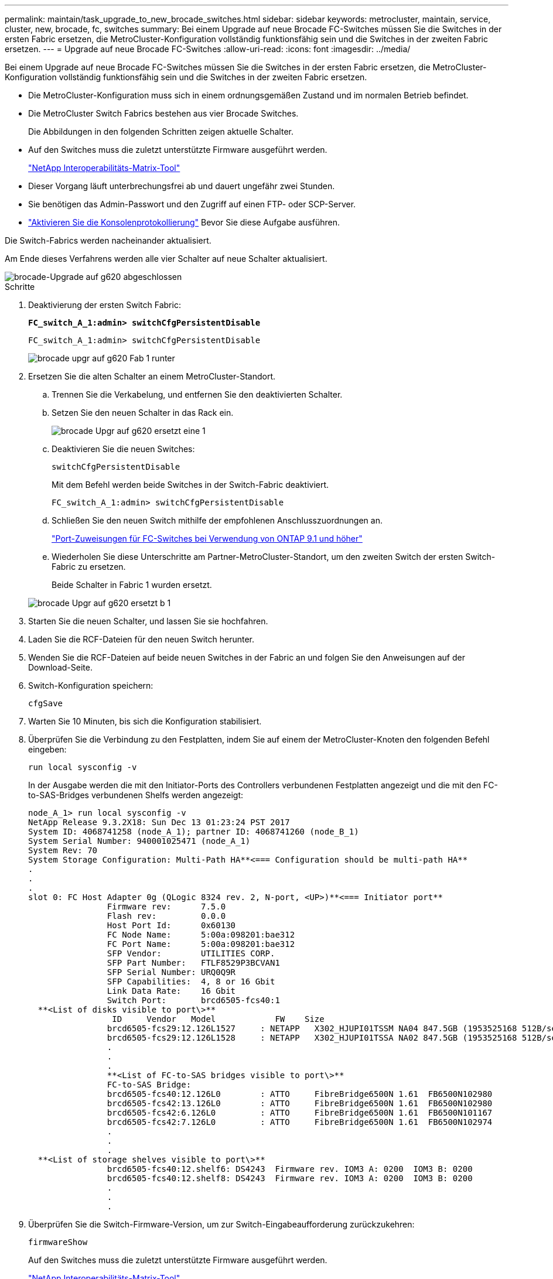 ---
permalink: maintain/task_upgrade_to_new_brocade_switches.html 
sidebar: sidebar 
keywords: metrocluster, maintain, service, cluster, new, brocade, fc, switches 
summary: Bei einem Upgrade auf neue Brocade FC-Switches müssen Sie die Switches in der ersten Fabric ersetzen, die MetroCluster-Konfiguration vollständig funktionsfähig sein und die Switches in der zweiten Fabric ersetzen. 
---
= Upgrade auf neue Brocade FC-Switches
:allow-uri-read: 
:icons: font
:imagesdir: ../media/


[role="lead"]
Bei einem Upgrade auf neue Brocade FC-Switches müssen Sie die Switches in der ersten Fabric ersetzen, die MetroCluster-Konfiguration vollständig funktionsfähig sein und die Switches in der zweiten Fabric ersetzen.

* Die MetroCluster-Konfiguration muss sich in einem ordnungsgemäßen Zustand und im normalen Betrieb befindet.
* Die MetroCluster Switch Fabrics bestehen aus vier Brocade Switches.
+
Die Abbildungen in den folgenden Schritten zeigen aktuelle Schalter.

* Auf den Switches muss die zuletzt unterstützte Firmware ausgeführt werden.
+
https://mysupport.netapp.com/matrix["NetApp Interoperabilitäts-Matrix-Tool"^]

* Dieser Vorgang läuft unterbrechungsfrei ab und dauert ungefähr zwei Stunden.
* Sie benötigen das Admin-Passwort und den Zugriff auf einen FTP- oder SCP-Server.
* link:enable-console-logging-before-maintenance.html["Aktivieren Sie die Konsolenprotokollierung"] Bevor Sie diese Aufgabe ausführen.


Die Switch-Fabrics werden nacheinander aktualisiert.

Am Ende dieses Verfahrens werden alle vier Schalter auf neue Schalter aktualisiert.

image::../media/brocade_upgr_to_g620_replacement_completed.gif[brocade-Upgrade auf g620 abgeschlossen]

.Schritte
. Deaktivierung der ersten Switch Fabric:
+
`*FC_switch_A_1:admin> switchCfgPersistentDisable*`

+
[listing]
----
FC_switch_A_1:admin> switchCfgPersistentDisable
----
+
image::../media/brocade_upgr_to_g620_fab_1_down.gif[brocade upgr auf g620 Fab 1 runter]

. Ersetzen Sie die alten Schalter an einem MetroCluster-Standort.
+
.. Trennen Sie die Verkabelung, und entfernen Sie den deaktivierten Schalter.
.. Setzen Sie den neuen Schalter in das Rack ein.
+
image::../media/brocade_upgr_to_g620_replaced_a_1.gif[brocade Upgr auf g620 ersetzt eine 1]

.. Deaktivieren Sie die neuen Switches:
+
`switchCfgPersistentDisable`

+
Mit dem Befehl werden beide Switches in der Switch-Fabric deaktiviert.

+
[listing]
----
FC_switch_A_1:admin> switchCfgPersistentDisable
----
.. Schließen Sie den neuen Switch mithilfe der empfohlenen Anschlusszuordnungen an.
+
link:concept_port_assignments_for_fc_switches_when_using_ontap_9_1_and_later.html["Port-Zuweisungen für FC-Switches bei Verwendung von ONTAP 9.1 und höher"]

.. Wiederholen Sie diese Unterschritte am Partner-MetroCluster-Standort, um den zweiten Switch der ersten Switch-Fabric zu ersetzen.
+
Beide Schalter in Fabric 1 wurden ersetzt.

+
image::../media/brocade_upgr_to_g620_replaced_b_1.gif[brocade Upgr auf g620 ersetzt b 1]



. Starten Sie die neuen Schalter, und lassen Sie sie hochfahren.
. Laden Sie die RCF-Dateien für den neuen Switch herunter.
. Wenden Sie die RCF-Dateien auf beide neuen Switches in der Fabric an und folgen Sie den Anweisungen auf der Download-Seite.
. Switch-Konfiguration speichern:
+
`cfgSave`

. Warten Sie 10 Minuten, bis sich die Konfiguration stabilisiert.
. Überprüfen Sie die Verbindung zu den Festplatten, indem Sie auf einem der MetroCluster-Knoten den folgenden Befehl eingeben:
+
`run local sysconfig -v`

+
In der Ausgabe werden die mit den Initiator-Ports des Controllers verbundenen Festplatten angezeigt und die mit den FC-to-SAS-Bridges verbundenen Shelfs werden angezeigt:

+
[listing]
----

node_A_1> run local sysconfig -v
NetApp Release 9.3.2X18: Sun Dec 13 01:23:24 PST 2017
System ID: 4068741258 (node_A_1); partner ID: 4068741260 (node_B_1)
System Serial Number: 940001025471 (node_A_1)
System Rev: 70
System Storage Configuration: Multi-Path HA**<=== Configuration should be multi-path HA**
.
.
.
slot 0: FC Host Adapter 0g (QLogic 8324 rev. 2, N-port, <UP>)**<=== Initiator port**
		Firmware rev:      7.5.0
		Flash rev:         0.0.0
		Host Port Id:      0x60130
		FC Node Name:      5:00a:098201:bae312
		FC Port Name:      5:00a:098201:bae312
		SFP Vendor:        UTILITIES CORP.
		SFP Part Number:   FTLF8529P3BCVAN1
		SFP Serial Number: URQ0Q9R
		SFP Capabilities:  4, 8 or 16 Gbit
		Link Data Rate:    16 Gbit
		Switch Port:       brcd6505-fcs40:1
  **<List of disks visible to port\>**
		 ID     Vendor   Model            FW    Size
		brcd6505-fcs29:12.126L1527     : NETAPP   X302_HJUPI01TSSM NA04 847.5GB (1953525168 512B/sect)
		brcd6505-fcs29:12.126L1528     : NETAPP   X302_HJUPI01TSSA NA02 847.5GB (1953525168 512B/sect)
		.
		.
		.
		**<List of FC-to-SAS bridges visible to port\>**
		FC-to-SAS Bridge:
		brcd6505-fcs40:12.126L0        : ATTO     FibreBridge6500N 1.61  FB6500N102980
		brcd6505-fcs42:13.126L0        : ATTO     FibreBridge6500N 1.61  FB6500N102980
		brcd6505-fcs42:6.126L0         : ATTO     FibreBridge6500N 1.61  FB6500N101167
		brcd6505-fcs42:7.126L0         : ATTO     FibreBridge6500N 1.61  FB6500N102974
		.
		.
		.
  **<List of storage shelves visible to port\>**
		brcd6505-fcs40:12.shelf6: DS4243  Firmware rev. IOM3 A: 0200  IOM3 B: 0200
		brcd6505-fcs40:12.shelf8: DS4243  Firmware rev. IOM3 A: 0200  IOM3 B: 0200
		.
		.
		.
----
. Überprüfen Sie die Switch-Firmware-Version, um zur Switch-Eingabeaufforderung zurückzukehren:
+
`firmwareShow`

+
Auf den Switches muss die zuletzt unterstützte Firmware ausgeführt werden.

+
https://mysupport.netapp.com/matrix["NetApp Interoperabilitäts-Matrix-Tool"]

. Simulation eines Switchover-Vorgangs:
+
.. Ändern Sie in der Eingabeaufforderung eines beliebigen Nodes die erweiterte Berechtigungsebene: +
`set -privilege advanced`
+
Sie müssen mit „`y`“ antworten, wenn Sie dazu aufgefordert werden, den erweiterten Modus fortzusetzen und die Eingabeaufforderung für den erweiterten Modus (*>) anzuzeigen.

.. Führen Sie den Switchover mit durch `-simulate` Parameter:
+
`metrocluster switchover -simulate`

.. Zurück zur Administratorberechtigungsebene:
+
`set -privilege admin`



. Wiederholen Sie die vorherigen Schritte auf der zweiten Switch Fabric.


Nach Wiederholung der Schritte wurden alle vier Switches aktualisiert und die MetroCluster-Konfiguration befindet sich im normalen Betrieb.

image::../media/brocade_upgr_to_g620_replacement_completed.gif[brocade-Upgrade auf g620 abgeschlossen]
